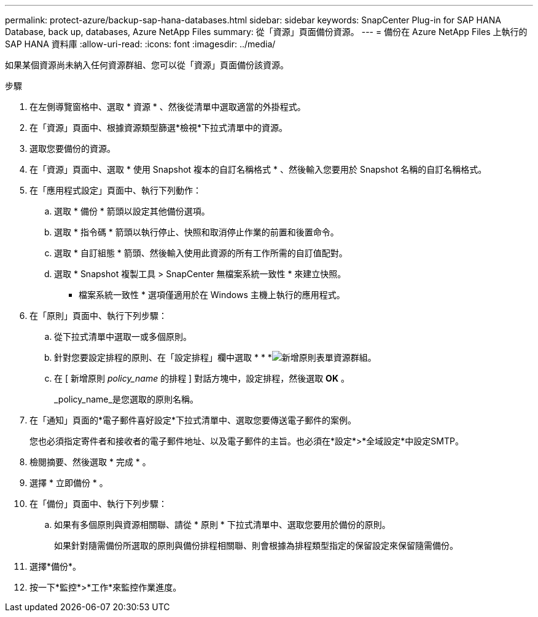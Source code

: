 ---
permalink: protect-azure/backup-sap-hana-databases.html 
sidebar: sidebar 
keywords: SnapCenter Plug-in for SAP HANA Database, back up, databases, Azure NetApp Files 
summary: 從「資源」頁面備份資源。 
---
= 備份在 Azure NetApp Files 上執行的 SAP HANA 資料庫
:allow-uri-read: 
:icons: font
:imagesdir: ../media/


[role="lead"]
如果某個資源尚未納入任何資源群組、您可以從「資源」頁面備份該資源。

.步驟
. 在左側導覽窗格中、選取 * 資源 * 、然後從清單中選取適當的外掛程式。
. 在「資源」頁面中、根據資源類型篩選*檢視*下拉式清單中的資源。
. 選取您要備份的資源。
. 在「資源」頁面中、選取 * 使用 Snapshot 複本的自訂名稱格式 * 、然後輸入您要用於 Snapshot 名稱的自訂名稱格式。
. 在「應用程式設定」頁面中、執行下列動作：
+
.. 選取 * 備份 * 箭頭以設定其他備份選項。
.. 選取 * 指令碼 * 箭頭以執行停止、快照和取消停止作業的前置和後置命令。
.. 選取 * 自訂組態 * 箭頭、然後輸入使用此資源的所有工作所需的自訂值配對。
.. 選取 * Snapshot 複製工具 > SnapCenter 無檔案系統一致性 * 來建立快照。
+
* 檔案系統一致性 * 選項僅適用於在 Windows 主機上執行的應用程式。



. 在「原則」頁面中、執行下列步驟：
+
.. 從下拉式清單中選取一或多個原則。
.. 針對您要設定排程的原則、在「設定排程」欄中選取 * * *image:../media/add_policy_from_resourcegroup.gif["新增原則表單資源群組"]。
.. 在 [ 新增原則 _policy_name_ 的排程 ] 對話方塊中，設定排程，然後選取 *OK* 。
+
_policy_name_是您選取的原則名稱。



. 在「通知」頁面的*電子郵件喜好設定*下拉式清單中、選取您要傳送電子郵件的案例。
+
您也必須指定寄件者和接收者的電子郵件地址、以及電子郵件的主旨。也必須在*設定*>*全域設定*中設定SMTP。

. 檢閱摘要、然後選取 * 完成 * 。
. 選擇 * 立即備份 * 。
. 在「備份」頁面中、執行下列步驟：
+
.. 如果有多個原則與資源相關聯、請從 * 原則 * 下拉式清單中、選取您要用於備份的原則。
+
如果針對隨需備份所選取的原則與備份排程相關聯、則會根據為排程類型指定的保留設定來保留隨需備份。



. 選擇*備份*。
. 按一下*監控*>*工作*來監控作業進度。

